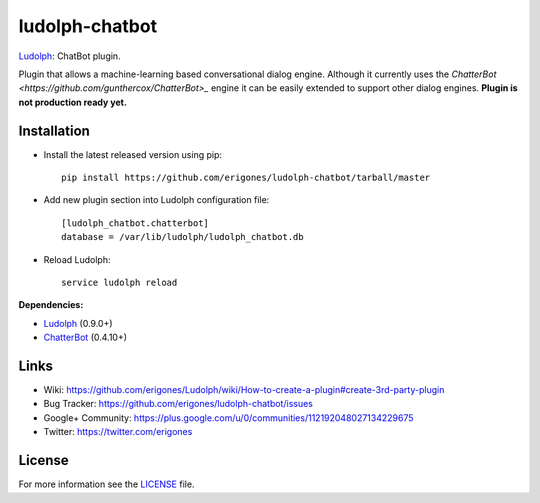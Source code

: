 ludolph-chatbot
###############

`Ludolph <https://github.com/erigones/Ludolph>`_: ChatBot plugin.

Plugin that allows a machine-learning based conversational dialog engine.
Although it currently uses the `ChatterBot <https://github.com/gunthercox/ChatterBot>_` engine it can be easily extended to support other dialog engines.
**Plugin is not production ready yet.**

Installation
------------

- Install the latest released version using pip::

    pip install https://github.com/erigones/ludolph-chatbot/tarball/master

- Add new plugin section into Ludolph configuration file::

    [ludolph_chatbot.chatterbot]
    database = /var/lib/ludolph/ludolph_chatbot.db

- Reload Ludolph::

    service ludolph reload


**Dependencies:**

- `Ludolph <https://github.com/erigones/Ludolph>`_ (0.9.0+)
- `ChatterBot <https://github.com/gunthercox/ChatterBot>`_ (0.4.10+)


Links
-----

- Wiki: https://github.com/erigones/Ludolph/wiki/How-to-create-a-plugin#create-3rd-party-plugin
- Bug Tracker: https://github.com/erigones/ludolph-chatbot/issues
- Google+ Community: https://plus.google.com/u/0/communities/112192048027134229675
- Twitter: https://twitter.com/erigones


License
-------

For more information see the `LICENSE <https://github.com/erigones/ludolph-chatbot/blob/master/LICENSE>`_ file.
